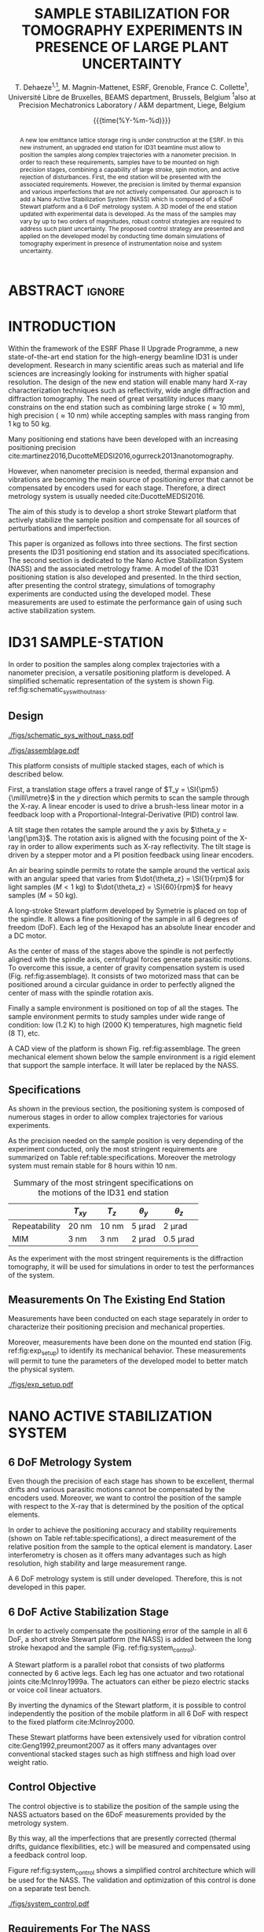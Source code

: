 #+TITLE: SAMPLE STABILIZATION FOR TOMOGRAPHY EXPERIMENTS IN PRESENCE OF LARGE PLANT UNCERTAINTY
:DRAWER:
#+LATEX_CLASS: jacow
#+LaTeX_CLASS_OPTIONS: [a4paper, keeplastbox, biblatex]
#+OPTIONS: toc:nil
#+STARTUP: overview

#+DATE: {{{time(%Y-%m-%d)}}}
#+AUTHOR: T. Dehaeze\textsuperscript{1,}\thanks{thomas.dehaeze@esrf.fr}, M. Magnin-Mattenet, ESRF, Grenoble, France
#+AUTHOR: @@latex:\\@@
#+AUTHOR: C. Collette\textsuperscript{1}, Université Libre de Bruxelles, BEAMS department, Brussels, Belgium
#+AUTHOR: @@latex:\\@@
#+AUTHOR: \textsuperscript{1}also at Precision Mechatronics Laboratory / A&M department, Liege, Belgium

#+LaTeX_HEADER: \usepackage{pdfpages,multirow,ragged2e}
#+LaTeX_HEADER: \usepackage{graphicx,tabularx,booktabs}
#+LaTeX_HEADER: \usepackage{blindtext}
#+LaTeX_HEADER: \usepackage[USenglish]{babel}
#+LaTeX_HEADER: \addbibresource{ref.bib}
#+LaTeX_HEADER: \setcounter{footnote}{1}
:END:

* BUILD                                                            :noexport:
#+NAME: startblock
#+BEGIN_SRC emacs-lisp :results none
  (add-to-list 'org-latex-classes
               '("jacow"
                 "\\documentclass{jacow}"
                 ("\\section{%s}" . "\\section*{%s}")
                 ("\\subsection{%s}" . "\\subsection*{%s}")
                 ("\\subsubsection{%s}" . "\\subsubsection*{%s}")
                 ("\\paragraph{%s}" . "\\paragraph*{%s}")
                 ("\\subparagraph{%s}" . "\\subparagraph*{%s}"))
               )
#+END_SRC

* ABSTRACT                                                           :ignore:
#+BEGIN_abstract
A new low emittance lattice storage ring is under construction at the ESRF.
In this new instrument, an upgraded end station for ID31 beamline must allow to position the samples along complex trajectories with a nanometer precision.
In order to reach these requirements, samples have to be mounted on high precision stages, combining a capability of large stroke, spin motion, and active rejection of disturbances.
First, the end station will be presented with the associated requirements. However, the precision is limited by thermal expansion and various imperfections that are not actively compensated.
Our approach is to add a Nano Active Stabilization System (NASS) which is composed of a 6DoF Stewart platform and a 6 DoF metrology system.
A 3D model of the end station updated with experimental data is developed.
As the mass of the samples may vary by up to two orders of magnitudes, robust control strategies are required to address such plant uncertainty.
The proposed control strategy are presented and applied on the developed model by conducting time domain simulations of tomography experiment in presence of instrumentation noise and system uncertainty.
#+END_abstract

* INTRODUCTION
# 1 - Establish Significance
Within the framework of the ESRF Phase II Upgrade Programme, a new state-of-the-art end station for the high-energy beamline ID31 is under development.
Research in many scientific areas such as material and life sciences are increasingly looking for instruments with higher spatial resolution.
The design of the new end station will enable many hard X-ray characterization techniques such as reflectivity, wide angle diffraction and diffraction tomography.
The need of great versatility induces many constrains on the end station such as combining large stroke ($\approx\SI{10}{\milli\metre}$), high precision ($\approx\SI{10}{\nano\metre}$) while accepting samples with mass ranging from $\SI{1}{\kilo\gram}$ to $\SI{50}{\kilo\gram}$.

# 2 - Previous and/or current research and contributions
Many positioning end stations have been developed with an increasing positioning precision cite:martinez2016,DucotteMEDSI2016,ogurreck2013nanotomography.

# 3 - Locate a gap in the research / problem / question / prediction
However, when nanometer precision is needed, thermal expansion and vibrations are becoming the main source of positioning error that cannot be compensated by encoders used for each stage.
Therefore, a direct metrology system is usually needed cite:DucotteMEDSI2016.

# 4 - The present work
The aim of this study is to develop a short stroke Stewart platform that actively stabilize the sample position and compensate for all sources of perturbations and imperfection.

This paper is organized as follows into three sections.
The first section presents the ID31 positioning end station and its associated specifications.
The second section is dedicated to the Nano Active Stabilization System (NASS) and the associated metrology frame. A model of the ID31 positioning station is also developed and presented.
In the third section, after presenting the control strategy, simulations of tomography experiments are conducted using the developed model. These measurements are used to estimate the performance gain of using such active stabilization system.

* ID31 SAMPLE-STATION
In order to position the samples along complex trajectories with a nanometer precision, a versatile positioning platform is developed. A simplified schematic representation of the system is shown Fig. ref:fig:schematic_sys_without_nass.

** Design
#+name: fig:schematic_sys_without_nass
#+caption: Schematic representation of the ID31 end station. (1) granite, (2) Translation Stage, (3) Tilt Stage, (4) Spindle, (5) Long Stroke Hexapod, (6) Sample.
[[./figs/schematic_sys_without_nass.pdf]]

#+name: fig:assemblage
#+attr_latex: :float multicolumn
#+caption: CAD view of the ID31 end station.
[[./figs/assemblage.pdf]]

This platform consists of multiple stacked stages, each of which is described below.

First, a translation stage offers a travel range of $T_y = \SI{\pm5}{\milli\metre}$ in the $y$ direction which permits to scan the sample through the X-ray.
A linear encoder is used to drive a brush-less linear motor in a feedback loop with a Proportional-Integral-Derivative (PID) control law.

A tilt stage then rotates the sample around the $y$ axis by $\theta_y = \ang{\pm3}$. The rotation axis is aligned with the focusing point of the X-ray in order to allow experiments such as X-ray reflectivity.
The tilt stage is driven by a stepper motor and a PI position feedback using linear encoders.

An air bearing spindle permits to rotate the sample around the vertical axis with an angular speed that varies from $\dot{\theta_z} = \SI{1}{rpm}$ for light samples ($M<\SI{1}{\kilo\gram}$) to $\dot{\theta_z} = \SI{60}{rpm}$ for heavy samples ($M=\SI{50}{\kilo\gram}$).

A long-stroke Stewart platform developed by Symetrie is placed on top of the spindle. It allows a fine positioning of the sample in all 6 degrees of freedom (DoF). Each leg of the Hexapod has an absolute linear encoder and a DC motor.

As the center of mass of the stages above the spindle is not perfectly aligned with the spindle axis, centrifugal forces generate parasitic motions.
To overcome this issue, a center of gravity compensation system is used (Fig. ref:fig:assemblage). It consists of two motorized mass that can be positioned around a circular guidance in order to perfectly aligned the center of mass with the spindle rotation axis.

Finally a sample environment is positioned on top of all the stages. The sample environment permits to study samples under wide range of condition: low ($\SI{1.2}{\kelvin}$) to high ($\SI{2000}{\kelvin}$) temperatures, high magnetic field ($\SI{8}{\tesla}$), etc.

A CAD view of the platform is shown Fig. ref:fig:assemblage. The green mechanical element shown below the sample environment is a rigid element that support the sample interface. It will later be replaced by the NASS.

** Specifications
As shown in the previous section, the positioning system is composed of numerous stages in order to allow complex trajectories for various experiments.

As the precision needed on the sample position is very depending of the experiment conducted, only the most stringent requirements are summarized on Table ref:table:specifications.
Moreover the metrology system must remain stable for 8 hours within $\SI{10}{\nano\metre}$.

#+attr_latex: :align ccccc :placement [!htpb]
#+name: table:specifications
#+caption: Summary of the most stringent specifications on the motions of the ID31 end station
|------------------+------------------------+------------------------+-------------------------+---------------------------|
|                  | $T_{xy}$               | $T_z$                  | $\theta_y$              | $\theta_z$                |
|------------------+------------------------+------------------------+-------------------------+---------------------------|
| Repeatability    | $\SI{20}{\nano\metre}$ | $\SI{10}{\nano\metre}$ | $\SI{5}{\micro\radian}$ | $\SI{2}{\micro\radian}$   |
|------------------+------------------------+------------------------+-------------------------+---------------------------|
| MIM\footnotemark | $\SI{3}{\nano\metre}$  | $\SI{3}{\nano\metre}$  | $\SI{2}{\micro\radian}$ | $\SI{0.5}{\micro\radian}$ |
|------------------+------------------------+------------------------+-------------------------+---------------------------|

#+LATEX: \footnotetext{Minimum Incremental Motion}

As the experiment with the most stringent requirements is the diffraction tomography, it will be used for simulations in order to test the performances of the system.

** Measurements On The Existing End Station
Measurements have been conducted on each stage separately in order to characterize their positioning precision and mechanical properties.

Moreover, measurements have been done on the mounted end station (Fig. ref:fig:exp_setup) to identify its mechanical behavior.
These measurements will permit to tune the parameters of the developed model to better match the physical system.

#+name: fig:exp_setup
#+caption: Picture of the ID31 end station. (1) Granite, (2) Translation stage, (3) Tilt stage, (4) Long stroke hexapod, (5) Mass representing the sample environment. The spindle is hidden by the translation and tilt stages.
#+attr_latex: :width 0.95\linewidth
[[./figs/exp_setup.pdf]]

* NANO ACTIVE STABILIZATION SYSTEM
** 6 DoF Metrology System
Even though the precision of each stage has shown to be excellent, thermal drifts and various parasitic motions cannot be compensated by the encoders used.
Moreover, we want to control the position of the sample with respect to the X-ray that is determined by the position of the optical elements.

In order to achieve the positioning accuracy and stability requirements (shown on Table ref:table:specifications), a direct measurement of the relative position from the sample to the optical element is mandatory.
Laser interferometry is chosen as it offers many advantages such as high resolution, high stability and large measurement range.

A 6 DoF metrology system is still under developed. Therefore, this is not developed in this paper.

** 6 DoF Active Stabilization Stage
In order to actively compensate the positioning error of the sample in all 6 DoF, a short stroke Stewart platform (the NASS) is added between the long stroke hexapod and the sample (Fig. ref:fig:system_control).

A Stewart platform is a parallel robot that consists of two platforms connected by 6 active legs. Each leg has one actuator and two rotational joints cite:McInroy1999a. The actuators can either be piezo electric stacks or voice coil linear actuators.

By inverting the dynamics of the Stewart platform, it is possible to control independently the position of the mobile platform in all 6 DoF with respect to the fixed platform cite:McInroy2000.

These Stewart platforms have been extensively used for vibration control cite:Geng1992,preumont2007 as it offers many advantages over conventional stacked stages such as high stiffness and high load over weight ratio.

** Control Objective
The control objective is to stabilize the position of the sample using the NASS actuators based on the 6DoF measurements provided by the metrology system.

By this way, all the imperfections that are presently corrected (thermal drifts, guidance flexibilities, etc.) will be measured and compensated using a feedback control loop.

Figure ref:fig:system_control shows a simplified control architecture which will be used for the NASS. The validation and optimization of this control is done on a separate test bench.

#+name: fig:system_control
#+caption: Schematic representation of the NASS added below the sample and the control architecture used.
[[./figs/system_control.pdf]]

** Requirements For The NASS
The required stroke for the NASS should correspond to the maximum global positioning error of the end station without the NASS.
This has been estimated to be around $\SI{10}{\micro\metre}$ in translations. This value will be confirmed as soon as full tests of the micro-station will be finalized.

Then, the minimum repetability of the NASS is determined by the global specifications (Table ref:table:specifications).
The requirements obtained for the NASS are shown Table ref:table:nass_specification.

#+name: table:nass_specification
#+caption: Rough estimation of the NASS specifications
#+attr_latex: :align ccc :placement [!htpb]
|----------------+------------------------------+---------------------------|
| Motion         | Stroke                       | Repetability              |
|----------------+------------------------------+---------------------------|
| $T_{xyz}$      | $\SI{\pm 10}{\micro\metre}$  | $\SI{10}{\nano\metre}$    |
| $\theta_{xyz}$ | $\SI{\pm 10}{\micro\radian}$ | $\SI{1.7}{\micro\radian}$ |
|----------------+------------------------------+---------------------------|

# Maybe put after we explain the 3D model
Other requirements such as stiffness and dynamical properties will be determined using the model presented below.

** Model Based Design
# Explain why we do such model
Such positioning system with multiple stages is highly coupled and presents many physical effects such as wobble that are difficult to model with a simple model based on measurements.
Therefore, we have chosen to develop a 3D finite mass model. The software used is Simscape which is a toolbox for modeling multidomain physical systems within the Simulink environment.

# Rapid overview of the model
Each stage is represented as a 3D rigid body connected with the other stages by joints. Springs and dampers are added to take into account the finite stiffness of the mechanical guidance.
Actuators and sensors dynamics are also included in the model.
Finally, sources of perturbation and noise such as ground motion and sensor noise are also modeled.

# Tuning of the parameters
Thanks to the individual identification of each stage, stiffness and damping representing the flexibilities can be tuned properly.

# Use-fullness of the model
This model has numerous utility.
First, it allows to conduct simulations of experiments such as tomography. That will help us to attest the performances of the system and compare various control architecture.
Second, it permits to study the effect of the sample mass on the mechanical behavior of the system and verify the robustness properties of the controlled system.
Finally, this model will be of great help for designing the NASS. Indeed, many parameters have to be properly chosen such as geometric configuration, leg stiffness, actuator type and rotational joints.

In the following, the NASS is modeled as a Stewart platform with a cubic configuration, voice coil linear actuators and ideal rotational joints.

* RESULTS
** Plant Identification
Various transfer functions of the system can be identified using the model.
The most important one for control is $G$ which is the transfer function from a force applied by the NASS to the measurement of the sample displacement. This represent the transfer function from $F$ to $d$ on Fig. ref:fig:system_control.

#+name: fig:G_x_mass
#+caption: Transfer function from a force applied by the NASS in the $x$ direction to the sample displacement with respect to the granite in the $x$ direction. This is shown for 3 values of sample mass.
[[./figs/G_x_mass.pdf]]

As the measurement and the force applied by the NASS are in 6DoF, $G$ is a 6 by 6 transfer function.
Figure ref:fig:G_x_mass represents the bode diagram of the first element of $G$ for 3 values of the sample mass.
It shows that the sample mass has an important impact on the dynamic of the system and it confirms that we will have to be very cautious about the robustness of the controlled system.

** Control Synthesis
In order to control such a system, we choose to start with a simple centralized feedback control as shown Fig. ref:fig:general_conf_K.
The controller takes the signal of the metrology system in 6DoF and generates the forces applied by the NASS in 6DoF. It has therefore 6 inputs and 6 outputs and contains 36 elements.
We first choose to only have diagonal elements in the controller has a decoupling compensator has been used.
Tanks to that, each diagonal element can be tuned separately.

#+name: fig:general_conf_K
#+caption: General control configuration applied to the end station. $P$ represents the model developed of the end station. $w$ represents the exogenous inputs such has ground motion and sensor noise, $d$ the 6DoF measurement, $F$ the 6DoF forces applied by the NASS and $z$ the exogenous output that we want to minimize.
[[./figs/general_conf_K.pdf]]

A typical loop gain obtained for the $x$ direction is shown Fig. ref:fig:loopgain. An integral action is added at low frequency to have no static error, and a lead is added near the crossover frequency to add some phase margin. A pole is further added in high frequency to reduce the effect of noise (not shown).

#+name: fig:loopgain
#+caption: Bode plot of the loop gain for the control in $x$ direction. The red circles and the red crosses represent respectively the zeros and poles of the controller. $\Delta\phi$ represents the phase margin.
[[./figs/loopgain.pdf]]

** Tomography Experiment
In order to test the performances obtained with the current controlled system, a simulation of a tomography experiment is conducted.
The rotation speed of the spindle is set to $\dot{\theta_z} = 30rpm$, the mass of the sample is chosen to be $M=\SI{20}{\kilo\gram}$, and ground motion is taken into account.

The result is shown Fig. ref:fig:exp_w_wo_nass_xy. The blue and the red curves represent the $x-y$ motion of the sample for the positioning system respectively without the NASS (corresponding to the Fig. ref:fig:schematic_sys_without_nass) and with the NASS (corresponding to the Fig. ref:fig:system_control).

The residual motion of the sample when using the NASS is less than $\SI{50}{\nano\metre}$ in the $xyz$ directions.

#+name: fig:exp_w_wo_nass_xy
#+caption: Positioning error of the sample in the $x$ and $y$ direction during the simulation of a tomography experiment. The blue curve correspond with the ID31 without the NASS and the red curve with the NASS added. The sample used has a mass $M=\SI{20}{\kilo\gram}$ and the rotational speed is $\dot{\theta_z} = \SI{30}{rpm}$.
[[./figs/exp_w_wo_nass_xy.pdf]]

* CONCLUSION
A high precision and versatile positioning platform has been presented.
In order to obtain nanometer precision, a Stewart platform based stabilization system (the NASS) is proposed.
A 3D finite mass model has been developed to test such stabilization system. It has been showed that even with a simple control architecture, the parasitic motions of the sample can be reduced down to $\SI{50}{\nano\metre}$.

These type of stabilization platform associated with a precise 6 DoF metrology system could be used for many other positioning systems.

To further improve the performance of the system, many control architecture could be developed such as a hybrid feedback-feedforward control or HAC-LAC feedback control. Moreover, to address the robustness issue, control techniques such as $\mathcal{H}_\infty$ loop-shaping and \mu-synthesis would be of great help.

* ACKNOWLEDGMENTS
This research was made possible by a grant from the ESRF.
We thank the following people for their support, without whose help this work would never have been possible: V. Honkimaki, A. Jublan, L. Ducotte, C. Carole, M. Brendike and M. Lessourd and the whole team of the Precision Mechatronic Laboratory.

* REFERENCES                                                         :ignore:
\printbibliography
